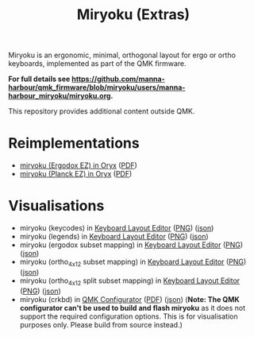 
#+Title: Miryoku (Extras) [[./miryoku-roa-32.png]]

[[./kle-miryoku-legends.png]]

Miryoku is an ergonomic, minimal, orthogonal layout for ergo or ortho keyboards,
implemented as part of the QMK firmware.

*For full details see
[[https://github.com/manna-harbour/qmk_firmware/blob/miryoku/users/manna-harbour_miryoku/miryoku.org]].*

This repository provides additional content outside QMK.

* Reimplementations

- [[https://configure.ergodox-ez.com/ergodox-ez/layouts/Ee9mD/latest/0][miryoku (Ergodox EZ) in Oryx]] ([[./oryx-miryoku-ergodoxez.pdf][PDF]])
- [[https://configure.ergodox-ez.com/planck-ez/layouts/9wKxx/latest/0][miryoku (Planck EZ) in Oryx]] ([[./oryx-miryoku-planckez.pdf][PDF]])

* Visualisations

- miryoku (keycodes) in [[http://www.keyboard-layout-editor.com][Keyboard Layout Editor]] ([[./kle-miryoku-keycodes.png][PNG]]) ([[./kle-miryoku-keycodes.json][json]])
- miryoku (legends) in [[http://www.keyboard-layout-editor.com][Keyboard Layout Editor]] ([[./kle-miryoku-legends.png][PNG]]) ([[./kle-miryoku-legends.json][json]])
- miryoku (ergodox subset mapping) in [[http://www.keyboard-layout-editor.com][Keyboard Layout Editor]] ([[./kle-miryoku-mapping-ergodox.png][PNG]]) ([[./kle-miryoku-mapping-ergodox.json][json]])
- miryoku (ortho_4x12 subset mapping) in [[http://www.keyboard-layout-editor.com][Keyboard Layout Editor]] ([[./kle-miryoku-mapping-ortho_4x12.png][PNG]]) ([[./kle-miryoku-mapping-ortho_4x12.json][json]])
- miryoku (ortho_4x12 split subset mapping) in [[http://www.keyboard-layout-editor.com][Keyboard Layout Editor]] ([[./kle-miryoku-mapping-ortho_4x12-split.png][PNG]]) ([[./kle-miryoku-mapping-ortho_4x12-split.json][json]])
- miryoku (crkbd) in [[https://config.qmk.fm/][QMK Configurator]] ([[./qmk-miryoku-crkbd.pdf][PDF]]) ([[./qmk-miryoku-crkbd.json][json]]) (*Note: The QMK configurator
  can't be used to build and flash miryoku* as it does not support the required
  configuration options.  This is for visualisation purposes only.  Please build
  from source instead.)

[[https://github.com/manna-harbour][./manna-harbour-boa-32.png]]
